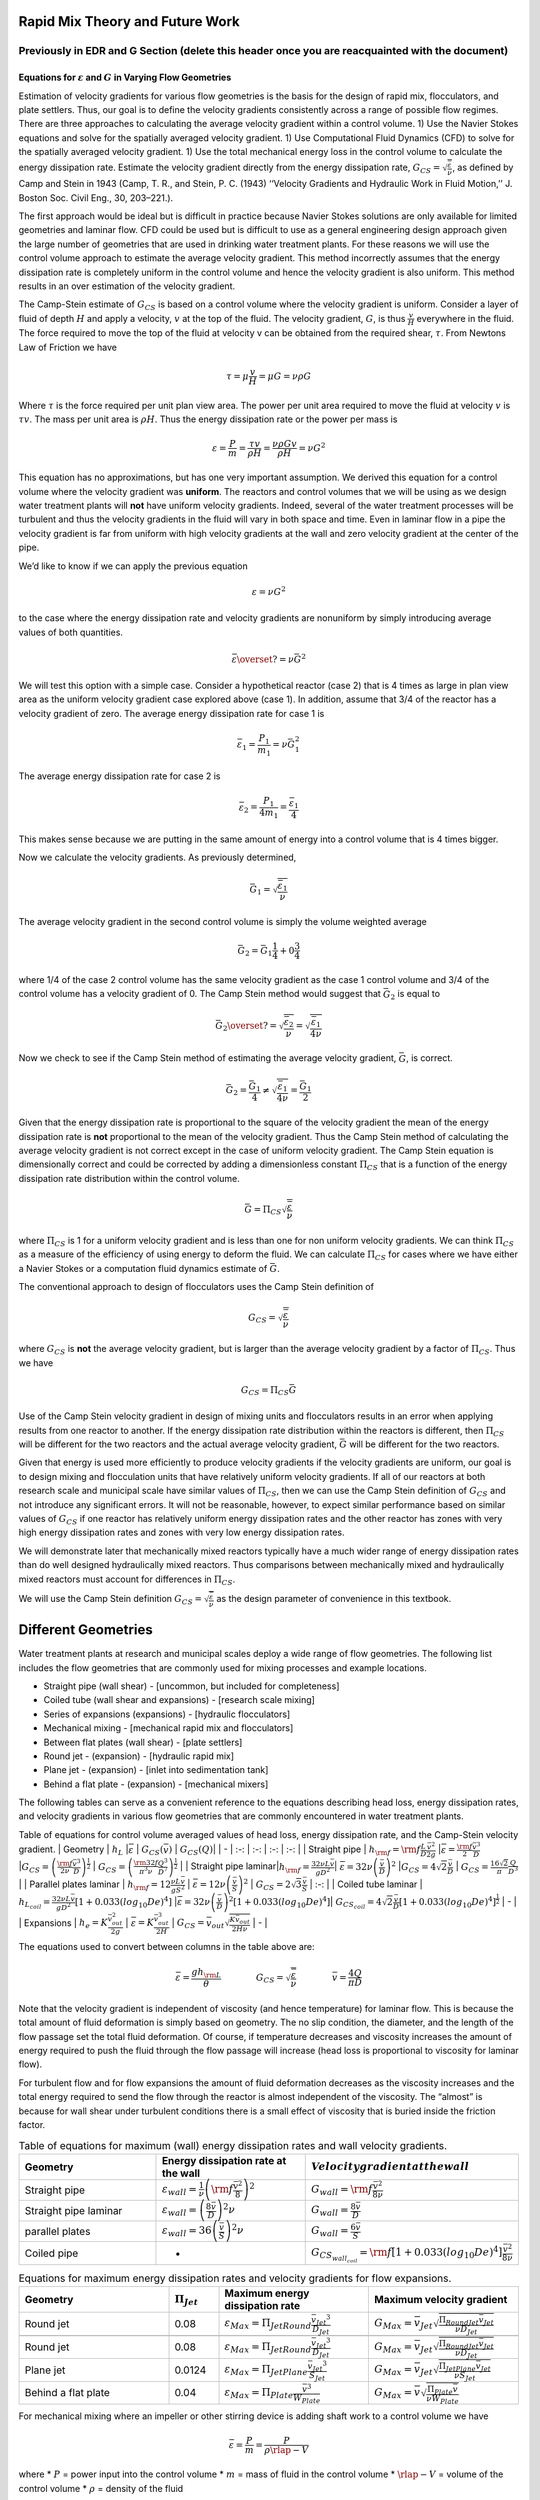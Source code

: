 Rapid Mix Theory and Future Work
================================

**Previously in EDR and G Section** (delete this header once you are reacquainted with the document)
----------------------------------------------------------------------------------------------------

Equations for :math:`\varepsilon` and :math:`G` in Varying Flow Geometries
~~~~~~~~~~~~~~~~~~~~~~~~~~~~~~~~~~~~~~~~~~~~~~~~~~~~~~~~~~~~~~~~~~~~~~~~~~

Estimation of velocity gradients for various flow geometries is the
basis for the design of rapid mix, flocculators, and plate settlers.
Thus, our goal is to define the velocity gradients consistently across a
range of possible flow regimes. There are three approaches to
calculating the average velocity gradient within a control volume. 1)
Use the Navier Stokes equations and solve for the spatially averaged
velocity gradient. 1) Use Computational Fluid Dynamics (CFD) to solve
for the spatially averaged velocity gradient. 1) Use the total
mechanical energy loss in the control volume to calculate the energy
dissipation rate. Estimate the velocity gradient directly from the
energy dissipation rate,
:math:`G_{CS} = \sqrt{\frac{\bar\varepsilon}{\nu}}`, as defined by Camp
and Stein in 1943 (Camp, T. R., and Stein, P. C. (1943) ‘‘Velocity
Gradients and Hydraulic Work in Fluid Motion,’’ J. Boston Soc. Civil
Eng., 30, 203–221.).

The first approach would be ideal but is difficult in practice because
Navier Stokes solutions are only available for limited geometries and
laminar flow. CFD could be used but is difficult to use as a general
engineering design approach given the large number of geometries that
are used in drinking water treatment plants. For these reasons we will
use the control volume approach to estimate the average velocity
gradient. This method incorrectly assumes that the energy dissipation
rate is completely uniform in the control volume and hence the velocity
gradient is also uniform. This method results in an over estimation of
the velocity gradient.

The Camp-Stein estimate of :math:`G_{CS}` is based on a control volume
where the velocity gradient is uniform. Consider a layer of fluid of
depth :math:`H` and apply a velocity, :math:`v` at the top of the fluid.
The velocity gradient, :math:`G`, is thus :math:`\frac{v}{H}` everywhere
in the fluid. The force required to move the top of the fluid at
velocity v can be obtained from the required shear, :math:`\tau`. From
Newtons Law of Friction we have

.. math:: \tau = \mu \frac{v}{H} = \mu G = \nu\rho G

Where :math:`\tau` is the force required per unit plan view area. The
power per unit area required to move the fluid at velocity :math:`v` is
:math:`\tau v`. The mass per unit area is :math:`\rho H`. Thus the
energy dissipation rate or the power per mass is

.. math:: \varepsilon = \frac{P}{m} = \frac{\tau v}{\rho H} = \frac{\nu \rho G v}{\rho H} = \nu G^2

This equation has no approximations, but has one very important
assumption. We derived this equation for a control volume where the
velocity gradient was **uniform**. The reactors and control volumes that
we will be using as we design water treatment plants will **not** have
uniform velocity gradients. Indeed, several of the water treatment
processes will be turbulent and thus the velocity gradients in the fluid
will vary in both space and time. Even in laminar flow in a pipe the
velocity gradient is far from uniform with high velocity gradients at
the wall and zero velocity gradient at the center of the pipe.

We’d like to know if we can apply the previous equation

.. math:: \varepsilon = \nu G^2

to the case where the energy dissipation rate and velocity gradients are
nonuniform by simply introducing average values of both quantities.

.. math:: \bar\varepsilon \overset{?}{=} \nu \bar G^2

We will test this option with a simple case. Consider a hypothetical
reactor (case 2) that is 4 times as large in plan view area as the
uniform velocity gradient case explored above (case 1). In addition,
assume that 3/4 of the reactor has a velocity gradient of zero. The
average energy dissipation rate for case 1 is

.. math:: \bar \varepsilon_1 = \frac{P_1}{m_1} =  \nu \bar G_1^2

The average energy dissipation rate for case 2 is

.. math:: \bar \varepsilon_2 = \frac{P_1}{4m_1} = \frac{\bar \varepsilon_1}{4}

This makes sense because we are putting in the same amount of energy
into a control volume that is 4 times bigger.

Now we calculate the velocity gradients. As previously determined,

.. math:: \bar G_1 = \sqrt{\frac{\bar\varepsilon_1}{\nu}}

The average velocity gradient in the second control volume is simply the
volume weighted average

.. math:: \bar G_2 = \bar G_1\frac{1}{4}+ 0 \frac{3}{4}

where 1/4 of the case 2 control volume has the same velocity gradient
as the case 1 control volume and 3/4 of the control volume has a
velocity gradient of 0. The Camp Stein method would suggest that
:math:`\bar G_2` is equal to

.. math:: \bar G_2 \overset{?}{=} \sqrt{\frac{\bar\varepsilon_2}{\nu}}= \sqrt{\frac{\bar\varepsilon_1}{4\nu}}

Now we check to see if the Camp Stein method of estimating the average
velocity gradient, :math:`\bar G`, is correct.

.. math:: \bar G_2 = \frac{\bar G_1}{4} \neq \sqrt{\frac{\bar\varepsilon_1}{4\nu}} =  \frac{\bar G_1}{2}

Given that the energy dissipation rate is proportional to the square of
the velocity gradient the mean of the energy dissipation rate is **not**
proportional to the mean of the velocity gradient. Thus the Camp Stein
method of calculating the average velocity gradient is not correct
except in the case of uniform velocity gradient. The Camp Stein equation
is dimensionally correct and could be corrected by adding a
dimensionless constant :math:`\Pi_{CS}` that is a function of the energy
dissipation rate distribution within the control volume.

.. math:: \bar G =\Pi_{CS}\sqrt{\frac{\bar\varepsilon}{\nu}}

where :math:`\Pi_{CS}` is 1 for a uniform velocity gradient and is less
than one for non uniform velocity gradients. We can think
:math:`\Pi_{CS}` as a measure of the efficiency of using energy to
deform the fluid. We can calculate :math:`\Pi_{CS}` for cases where we
have either a Navier Stokes or a computation fluid dynamics estimate of
:math:`\bar G`.

The conventional approach to design of flocculators uses the Camp Stein
definition of

.. math:: G_{CS} = \sqrt{\frac{\bar\varepsilon}{\nu}}

where :math:`G_{CS}` is **not** the average velocity gradient, but is
larger than the average velocity gradient by a factor of
:math:`\Pi_{CS}`. Thus we have

.. math:: G_{CS} = \Pi_{CS}\bar G

Use of the Camp Stein velocity gradient in design of mixing units and
flocculators results in an error when applying results from one reactor
to another. If the energy dissipation rate distribution within the
reactors is different, then :math:`\Pi_{CS}` will be different for the
two reactors and the actual average velocity gradient, :math:`\bar G`
will be different for the two reactors.

Given that energy is used more efficiently to produce velocity gradients
if the velocity gradients are uniform, our goal is to design mixing and
flocculation units that have relatively uniform velocity gradients. If
all of our reactors at both research scale and municipal scale have
similar values of :math:`\Pi_{CS}`, then we can use the Camp Stein
definition of :math:`G_{CS}` and not introduce any significant errors.
It will not be reasonable, however, to expect similar performance based
on similar values of :math:`G_{CS}` if one reactor has relatively
uniform energy dissipation rates and the other reactor has zones with
very high energy dissipation rates and zones with very low energy
dissipation rates.

We will demonstrate later that mechanically mixed reactors typically
have a much wider range of energy dissipation rates than do well
designed hydraulically mixed reactors. Thus comparisons between
mechanically mixed and hydraulically mixed reactors must account for
differences in :math:`\Pi_{CS}`.

We will use the Camp Stein definition
:math:`G_{CS} = \sqrt{\frac{\bar\varepsilon}{\nu}}` as the design
parameter of convenience in this textbook.

Different Geometries
====================

Water treatment plants at research and municipal scales deploy a wide
range of flow geometries. The following list includes the flow
geometries that are commonly used for mixing processes and example
locations.

-  Straight pipe (wall shear) - [uncommon, but included for
   completeness]
-  Coiled tube (wall shear and expansions) - [research scale mixing]
-  Series of expansions (expansions) - [hydraulic flocculators]
-  Mechanical mixing - [mechanical rapid mix and flocculators]
-  Between flat plates (wall shear) - [plate settlers]
-  Round jet - (expansion) - [hydraulic rapid mix]
-  Plane jet - (expansion) - [inlet into sedimentation tank]
-  Behind a flat plate - (expansion) - [mechanical mixers]

The following tables can serve as a convenient reference to the
equations describing head loss, energy dissipation rates, and velocity
gradients in various flow geometries that are commonly encountered in
water treatment plants.

Table of equations for control volume averaged values of head loss,
energy dissipation rate, and the Camp-Stein velocity gradient. \|
Geometry \| :math:`h_L` \|\ :math:`\bar\varepsilon` \|
:math:`G_{CS}(\bar v)` \| :math:`G_{CS}(Q)`\ \| \| - \| :-: \| :-: \|
:-: \| :-: \| \| Straight pipe \|
:math:`h_{{\rm f}} = {{\rm f}} \frac{L}{D} \frac{\bar v^2}{2g}`
\|\ :math:`\bar\varepsilon = \frac{{\rm f}}{2} \frac{\bar v^3}{D}`
\|\ :math:`G_{CS} = \left(\frac{{\rm f}}{2\nu} \frac{\bar v^3}{D} \right)^\frac{1}{2}`
\|
:math:`G_{CS} = \left(\frac{\rm{32f}}{ \pi^3\nu} \frac{Q^3}{D^7} \right)^\frac{1}{2}`
\| \| Straight pipe
laminar\|\ :math:`h_{{\rm f}} = \frac{32\nu L\bar v}{ g D^2}`\ \|
:math:`\bar\varepsilon =32\nu \left( \frac{\bar v}{D} \right)^2`
\|\ :math:`G_{CS} =4\sqrt2 \frac{\bar v}{D}` \|
:math:`G_{CS} =\frac{16\sqrt2}{\pi} \frac{Q}{D^3}` \| \| Parallel plates
laminar \| :math:`h_{{\rm f}} = 12\frac{ \nu L \bar v }{gS^2}` \|
:math:`\bar\varepsilon = 12 \nu \left(\frac{ \bar v}{S} \right)^2` \|
:math:`G_{CS} = 2\sqrt{3}\frac{ \bar v}{S}` \| :-: \| \| Coiled tube
laminar \|
:math:`h_{L_{coil}} = \frac{32\nu L\bar v}{ g D^2} \left[ 1 + 0.033\left(log_{10}De\right)^4 \right]`
\|\ :math:`\bar\varepsilon = 32\nu \left( \frac{\bar v}{D} \right)^2 \left[ 1 + 0.033\left(log_{10}De\right)^4 \right]`\ \|
:math:`G_{CS_{coil}} = 4\sqrt2 \frac{\bar v}{D}\left[ 1 + 0.033\left(log_{10}De\right)^4 \right]^\frac{1}{2}`
\| - \| \| Expansions \| :math:`h_e = K\frac{\bar v_{out}^2}{2g}` \|
:math:`\bar\varepsilon = K\frac{\bar v_{out}^3}{2H}` \|
:math:`G_{CS} = \bar v_{out}\sqrt{\frac{K\bar v_{out}}{2H\nu}}` \| - \|

The equations used to convert between columns in the table above are:

.. math::

   \bar\varepsilon = \frac{gh_{\rm{L}}}{\theta} \qquad\qquad
   G_{CS} = \sqrt{\frac{\bar \varepsilon}{\nu}} \qquad\qquad
   \bar v=\frac{4Q}{\pi D}

Note that the velocity gradient is independent of viscosity (and hence
temperature) for laminar flow. This is because the total amount of fluid
deformation is simply based on geometry. The no slip condition, the
diameter, and the length of the flow passage set the total fluid
deformation. Of course, if temperature decreases and viscosity increases
the amount of energy required to push the fluid through the flow passage
will increase (head loss is proportional to viscosity for laminar flow).

For turbulent flow and for flow expansions the amount of fluid
deformation decreases as the viscosity increases and the total energy
required to send the flow through the reactor is almost independent of
the viscosity. The “almost” is because for wall shear under turbulent
conditions there is a small effect of viscosity that is buried inside
the friction factor.

.. _EDR_G_max_equations:
.. csv-table:: Table of equations for maximum (wall) energy dissipation rates and wall velocity gradients.
   :header: "Geometry", "Energy dissipation rate at the wall", ":math:`Velocity gradient at the wall`"
   :widths: 30, 30, 30

   "Straight pipe", ":math:`\varepsilon_{wall} = \frac{1}{\nu}\left({\rm f}  \frac{\bar v^2}{8} \right)^2`", ":math:`G_{wall} ={\rm f}  \frac{\bar v^2}{8\nu}`"
   "Straight pipe laminar", ":math:`\varepsilon_{wall} = \left(\frac{8\bar v}{D} \right)^2 \nu`", ":math:`G_{wall} =  \frac{8\bar v}{D}`"
   "parallel plates", ":math:`\varepsilon_{wall} = 36\left( \frac{\bar v}{S}\right)^2 \nu`", ":math:`G_{wall} = \frac{6 \bar v}{S}`"
   "Coiled pipe", "-", ":math:`G_{CS_{wall_{coil}}} ={\rm f} \left[ 1 + 0.033\left(log_{10}De\right)^4 \right]\frac{\bar v^2}{8\nu}`"


.. _EDR_G_equations:
.. csv-table:: Equations for maximum energy dissipation rates and velocity gradients for flow expansions.
   :header: "Geometry", ":math:`\Pi_{Jet}`", "Maximum energy dissipation rate", "Maximum velocity gradient"
   :widths: 30, 10, 30, 30

   "Round jet", "0.08", ":math:`\varepsilon_{Max} = \Pi_{JetRound}\frac{   \bar v_{Jet} ^3}{D_{Jet}}`", ":math:`G_{Max} = \bar v_{Jet} \sqrt{\frac{\Pi_{RoundJet} \bar v_{Jet} }{\nu D_{Jet}}}`"

   "Round jet", "0.08", ":math:`\varepsilon_{Max} = \Pi_{JetRound}\frac{   \bar v_{Jet} ^3}{D_{Jet}}`", ":math:`G_{Max} = \bar v_{Jet} \sqrt{\frac{\Pi_{RoundJet} \bar v_{Jet} }{\nu D_{Jet}}}`"
   "Plane jet", "0.0124", ":math:`\varepsilon_{Max} = \Pi_{JetPlane} \frac{  \bar v_{Jet} ^3}{S_{Jet}}`", ":math:`G_{Max} = \bar v_{Jet}\sqrt{\frac{\Pi_{JetPlane} \bar v_{Jet}}{\nu S_{Jet}}}`"
   "Behind a flat plate", "0.04", ":math:`\varepsilon _{Max} = \Pi_{Plate}\frac{\bar v^3}{W_{Plate}}`", ":math:`G_{Max} = \bar v\sqrt{\frac{\Pi_{Plate} \bar v}{\nu W_{Plate}}}`"

For mechanical mixing where an impeller or other stirring device is
adding shaft work to a control volume we have

.. math::  \bar\varepsilon = \frac{P}{m} = \frac{P}{\rho \rlap{-}V}

where \* :math:`P` = power input into the control volume \* :math:`m` =
mass of fluid in the control volume \* :math:`\rlap{-}V` = volume of the
control volume \* :math:`\rho` = density of the fluid

The Camp-Stein velocity gradient in a mechanically mixed reactor is

.. math::  G_{CS} = \sqrt{\frac{P}{\rho \nu \rlap{-}V}}

**Previously in Rapid Mix Intro Section** (delete this header once you are reacquainted with the document)
----------------------------------------------------------------------------------------------------------

Our understanding of rapid mix is currently quite speculative. This is
an area that requires substantial research. We have anecdotal evidence
that the process of transporting coagulant nanoparticles to suspended
particle surfaces may be a slow, rate-limiting process. Dissolved
organic matter may influence the rate of coagulant nanoparticle
transport by effectively increasing the size of the coagulant
nanoparticles and thus reducing the diffusion rate.

Developing a fundamental understanding of the mixing and transport
processes that occur between coagulant addition and flocculation is a
very high priority for the AguaClara program.

Estimates of time required for mixing processes
-----------------------------------------------

Turbulent mixing
~~~~~~~~~~~~~~~~

Large scale eddies at the dimension of flow
^^^^^^^^^^^^^^^^^^^^^^^^^^^^^^^^^^^^^^^^^^^

The first step in mixing is at the large scale of the dimension of the
largest eddies where the dimension of the largest eddies is the smallest
dimension normal to the direction of flow. Thus in a pipe the dimension
of the largest eddies is set by the pipe diameter. In a open channel the
dimension of the largest eddies is usually the water depth although it
could be the width of the channel for the case of a narrow tall channel.

We can use the eddy velocity to estimate how long it will take for an
eddy to cross the smallest dimension of flow. Eddy velocity is
:math:`v_{eddy} \approx \left( \bar\varepsilon \, L_{eddy} \right)^\frac{1}{3}`.
The “:math:`\approx`” indicates that this relationship is the same order
of magnitude. In a pipe we have

.. math:: v_{eddy} \approx \left( \bar\varepsilon \, D \right)^\frac{1}{3}

For a long straight pipe
:math:`\bar\varepsilon = \frac{{\rm f}}{2} \frac{\bar v^3}{D}` and thus
we can obtain the ratio between mean velocity and the velocity of the
large scale eddies.

.. math:: v_{eddy} \approx \left( \frac{{\rm f}}{2} \frac{\bar v^3}{D} \, D \right)^\frac{1}{3}

.. math:: \frac{v_{eddy}}{\bar v} \approx \left( \frac{{\rm f}}{2}   \right)^\frac{1}{3}

Given a friction factor of 0.02, the eddy velocity is approximately 20%
of the mean velocity. We can use this ratio to estimate how many pipe
diameters downstream from an injection point will the coagulant be mixed
across the diameter of the pipe.

.. math::  N_{D_{pipe}} \approx \frac{\bar v}{v_{eddy}} \approx \left(\frac{2}{{\rm f}} \right)^\frac{1}{3}

Where :math:`N_{D_{pipe}}` is the distance in number of pipe diameters
downstream of the injection point where complete mixing will have
occurred. This estimate is a minimum distance and a factor of safety of
2 or more would reasonably be applied. In addition it is best practice
to inject the coagulant in the center of the pipe. Injecting the
coagulant at the side of the pipe will require considerably greater
distance downstream for mixing across the pipe.

.. code:: python

    print((0.02/2)**(1/3))

Inner viscous length scale
^^^^^^^^^^^^^^^^^^^^^^^^^^

The smallest scale at which inertia containing eddies causes mixing is
set by the final damping of inertia by viscosity. Turbulence occurs when
fluid inertia is too large to be damped by viscosity. The ratio of
inertia to viscosity is given by the Reynolds number, :math:`\rm Re`:

.. math:: {\rm{Re}} = \frac{\bar vD}{\nu}

 Flows with high Reynolds numbers are turbulent (inertia dominated) and
with low Reynolds are laminar (viscosity dominated). The transition
Reynolds number is a function of the flow geometry and the velocity and
length scale that are used to characterize the flow. In all turbulent
flows there is a length scale at which inertia finally loses to
viscosity. The scale where viscosity wins is some multiple of the
Kolmogorov length scale, which is defined as:

.. math:: \eta_K = \left( \frac{\nu^3}{\varepsilon} \right)^{\frac{1}{4}}

where :math:`\eta_K` is the Kolmogorov length scale. At the Kolmogorov
length scale viscosity completely dampens the inertia of the eddies and
effectively “kills” the turbulence.

The length scale at which most of the kinetic energy contained in the
small eddies is dissipated by viscosity is the inner viscous length
scale, :math:`\lambda_v`, which is about `50 times larger
than <http://dimotakis.caltech.edu/pdf/Dimotakis_JFM2000.pdf>`__ the
Kolmogorov length scale. Thus we have

.. math:: \lambda_\nu = \Pi_{K\nu}\left( \frac{\nu^3}{\varepsilon} \right)^{\frac{1}{4}}

 {#eq:inner_viscous_length}

where :math:`\Pi_{K\nu} = 50`

At length scales larger than the inner viscous length scale,
:math:`\lambda_v`, the dominant transport mechanism is by turbulent
eddies. At length scales smaller than :math:`\lambda_v` the dominant
transport mechanism is fluid deformation due to shear. If the flow
regime is completely laminar such as in a small diameter tube
flocculator, then the dominant transport mechanism is fluid deformation
due to shear at length scales all the way up to the diameter of the
tubing.

The dividing line between eddy transport and fluid deformation
controlled by viscosity can be calculated as a function of the energy
dissipation rate using [@eq:inner_viscous_length].

.. code:: python

    """ importing """
    from aide_design.play import*
    from aguaclara_research.play import*
    import aguaclara_research.floc_model as fm
    import matplotlib.pyplot as plt
    from matplotlib.ticker import FormatStrFormatter
    imagepath = 'AguaClara Water Treatment Plant Design/Rapid Mix/Images/'
    EDR_array = np.logspace(0,4,num=50)*u.mW/u.kg
    Temperature = 20*u.degC
    def Inner_viscous(EDR, Temperature):
        return fm.RATIO_KOLMOGOROV * fm.eta_kolmogorov(EDR, Temperature)

    fig, ax = plt.subplots()
    ax.semilogx(EDR_array.to(u.mW/u.kg),Inner_viscous(EDR_array, Temperature).to(u.mm))
    ax.yaxis.set_major_formatter(FormatStrFormatter('%.f'))
    ax.xaxis.set_major_formatter(FormatStrFormatter('%.f'))
    ax.set(xlabel='Energy dissipation rate (W/kg)', ylabel='Inner viscous length scale (mm)')
    ax.text(30, 6, 'Eddies cause mixing', fontsize=12,rotation=-30)
    ax.text(1, 5, 'Shear and diffusion cause mixing', fontsize=12,rotation=-30)
    fig.savefig(imagepath+'Inner_viscous_vs_EDR')
    plt.show()

**Figure x:** Eddies can cause fluid mixing down to the scale of a few
millimeters for energy dissipation rates used in rapid mix units and
flocculators.

Turbulent mixing time as a function of scale
~~~~~~~~~~~~~~~~~~~~~~~~~~~~~~~~~~~~~~~~~~~~

We are searching for the rate limiting step in the mixing process as we
transition from the scale of the flow down to the scale of the coagulant
nanoparticles. We can estimate the time required for eddies to mix at
their length scales by assuming that the eddies pass all of their energy
to smaller scales in the time it takes for an eddy to travel the
distance equal to the length scale of the eddy. This time is known as
the **`eddy turnover
time <http://ceeserver.cee.cornell.edu/eac20/cee637/handouts/TURBFLOW_1.pdf>`__**,
:math:`t_{eddy}`. `The derivation for the equation below is found
here <https://github.com/AguaClara/CEE4540_Master/blob/master/AguaClara%20Water%20Treatment%20Plant%20Design/Rapid%20Mix/RM_Derivations.md#t_eddy>`__.

.. math:: t_{eddy} \approx \left( \frac{L_{eddy}^2}{ \bar\varepsilon }\right)^\frac{1}{3}

We can plot the eddy turnover time as a function of scale from the inner
viscous length scale up to the scale of the flow. We will discover
whether large scale mixing by eddies is faster or slower than small
scale mixing by eddies.

.. code:: python

    EDR_graph = np.array([0.01,0.1,1,10 ])*u.W/u.kg
    Temperature
    """Use the highest EDR to estimate the smallest length scale"""
    Inner_viscous_graph = Inner_viscous(EDR_graph[2], Temperature)
    Inner_viscous_graph
    L_flow = 0.5*u.m
    L_scale = np.logspace(np.log10(Inner_viscous_graph.magnitude),np.log10(L_flow.magnitude),50)
    L_scale
    fig, ax = plt.subplots()
    for i in range(len(EDR_graph)):
      ax.semilogx(L_scale,((L_scale**2/EDR_graph[i])**(1/3)).to_base_units())

    ax.legend(EDR_graph)

    #ax.yaxis.set_major_formatter(FormatStrFormatter('%.f'))
    #ax.xaxis.set_major_formatter(FormatStrFormatter('%.f'))
    ax.set(xlabel='Length (m)', ylabel='Eddy turnover time (s)')
    fig.savefig(imagepath+'Eddy_turnover_time')
    plt.show()

**Figure x:** Eddy turnover times as a function of length scale for a
range of energy dissipation rates.

The eddy turnover times are longest for the largest eddies and this
analysis suggests that it only takes a few seconds for turbulent eddies
to mix from the scale of the flow down to the inner viscous length
scale.

The large scale mixing time is critical for the design of water
treatment plants for the case where the flow is split into multiple
treatment trains after coagulant addition. In this case it is critical
that the coagulant be mixed equally between all of the treatment trains
and thus the mixing times shown in the previous graph represent a
minimum time between where the coagulant is added and where the flow is
divided into the parallel treatment trains.

It is likely this process of mixing from the scale of the flow down to
the inner viscous length scale is commonly referred to as “rapid mix.”
Here we showed that this mixing is indeed rapid and is really only a
concern in the case where the coagulant injection point is very close to
the location where the flow is split into multiple treatment trains.

Shear-diffusion transport
~~~~~~~~~~~~~~~~~~~~~~~~~

After the first few seconds in which mixing occurs from the length scale
of the flow down to the inner viscous length scale the next step in the
transport process is blending of the coagulant uniformly with the raw
water. At the end of the turbulent transport the coagulant stock has
been stretched out into thin bands throughout the raw water, but the two
fluids are not actually blended together by turbulence. The blending is
accomplished by fluid deformation and then by molecular diffusion.

Fluid deformation by Shear
^^^^^^^^^^^^^^^^^^^^^^^^^^

The time scale for fluid deformation is :math:`1/G` where :math:`G` is
the velocity gradient. This simple relationship is because the velocity
of fluid deformation is proportional to the length scale and thus the
time to travel any given distance is always the same. Velocity gradients
in conventional mechanized rapid mix units are order 1000 Hz and thus
the time for fluid deformation to blur concentration gradients is
approximately 1 ms. This confirms the idea that blending the coagulant
with the raw water is actually a very fast process with the slowest
phase being the transport by turbulent eddies at the scale of reactor.

Einstein’s diffusion equation
^^^^^^^^^^^^^^^^^^^^^^^^^^^^^

We can estimate the length scale at which fluid shear and diffusion
provide transport at the same rate. Einstein’s diffusion equation is

.. math:: D_{Diffusion} = \frac{k_B T}{3 \pi \mu d_P}

where :math:`k_B` is the Boltzmann constant and :math:`d_P` is the
diameter of the particle that is diffusion in a fluid with viscosity
:math:`\nu` and density :math:`\rho`. The diffusion coefficient
:math:`D_{Diffusion}` has dimensions of :math:`\frac{[L^2]}{[T]}` and
can be understood as the velocity of the particle multiplied by the
length of the mean free path.

From dimensional analysis the time for diffusion to blur a concentration
gradient over a length scale, :math:`L_{Diffusion}` is

.. math:: t_{Diffusion} \approx \frac{L_{Diffusion}^2}{D_{Diffusion}}

The shear time scale is :math:`1/G` and thus we can solve for the length
scale at which diffusion and shear have equivalent transport rates.

.. math::  1/G \approx t_{Diffusion} \approx \frac{L_{Diffusion}^2}{D_{Diffusion}}

Substitute Einstein’s diffusion equation and solve for the length scale
that transitions between shear and diffusion transport.

.. math:: L_{Diffusion}^{Shear} \approx \sqrt{\frac{k_B T}{3 G \pi \mu  d_P}}

.. code:: python

    def L_Shear_Diffusion(G,Temperature,d_particle):
      return np.sqrt((u.boltzmann_constant*Temperature/
      (3 * G *  np.pi *pc.viscosity_dynamic(Temperature)* d_particle)).to_base_units())

    G = 100*u.Hz
    d_particle = fm.PACl.Diameter*u.m
    x = (L_Shear_Diffusion(G,Temperature,d_particle)).to(u.nm)
    print(x)

Molecular diffusion finishes the blending process by transporting the
coagulant nanoparticles the last few hundred nanometers. The entire
mixing process from the coagulant injection point to uniform blending
with the raw water takes only a few seconds.

We have demonstrated that all of the steps for mixing of the coagulant
nanoparticles with the raw water are very fast. Compared with the time
required for flocculation, 10s to 1000s of seconds, the time required
for this mixing is insignificant. The remaining steps are: 1. Molecular
diffusion causes some dissolved species and Al nanoparticles to
aggregate. 1. Fluid shear and molecular diffusion cause Al nanoparticles
with attached formerly dissolved species to collide with inorganic
particles (such as clay) and organic particles (such as viruses,
bacteria, and protozoans).

Length scales of coagulant nanoparticles and clay
~~~~~~~~~~~~~~~~~~~~~~~~~~~~~~~~~~~~~~~~~~~~~~~~~

The coagulant nanoparticles eventually will attach to clay particles.
The clay particles have a diameter of approximately
:math:`5 \, {\rm \mu m}` and thus it is clear from the length scale in
the figure above that turbulent eddies aren’t able to transport all the
way to attachment to clay.

Diffusion and Shear Transport Coagulant Nanoparticles to Clay
~~~~~~~~~~~~~~~~~~~~~~~~~~~~~~~~~~~~~~~~~~~~~~~~~~~~~~~~~~~~~

The time required for shear and diffusion to transport coagulant
nanoparticles to clay has previously been assumed to be a rapid process.
The

-  Diffusion blends the coagulant with the raw water sufficiently so
   that the coagulant precipitates and forms nanoparticles.
-  Dissolved organic molecules diffuse to the coagulant nanoparticles
   and adhere to the nanoparticle surface.
-  The coagulant nanoparticles are transported to suspended particle
   surfaces by a combination of diffusion and fluid shear.

The following is a very preliminary estimate of the time required for
attachment of the nanoparticles to the clay particles. This analysis
includes multiple simplifying assumptions and there is a reasonable
possibility that some of those assumptions are wrong. However, the core
assumptions that coagulant nanoparticles are transported to clay
particles by a combination of fluid deformation (shear) and molecular
diffusion is reasonable.

The volume of the suspension that is cleared of nanoparticles is
proportional to a collision area defined by a ring around the clay
particle with width of the diameter of the nanoparticle diffusion band.
This diffusion band is the length scale over which diffusion is able to
transport coagulant particles to the clay surface during the time that
the nanoparticles are sliding past the clay particle.

.. math::  \propto \pi \, d_{Clay} \, L_{Diff_{NC}}

 The volume cleared is proportional to time

.. math::  \propto t

 The volume cleared is proportional to the relative velocity between
clay and nanoparticles. This scaling

.. math::  \propto v_r

.. math::  \bar v_{\rm{Cleared}} = \pi  d_{Clay} \, L_{Diff_{NC}}  v_r  t

Use dimensional analysis to get a relative velocity for the long range
transport controlled by shear.

.. math:: v_r = f \left( \varepsilon ,\nu ,\Lambda_{Clay} \right)

.. math:: v_r = \Lambda_{Clay} f \left( \varepsilon ,\nu \right)

.. math:: v_r \approx \Lambda_{Clay} G

.. math::

   \Lambda_{Clay} = [L]
   \, \, \, \, \, \, \,
   \varepsilon = \frac{[L]^2}{[T]^3}
   \, \, \, \, \, \, \,
   \nu = \frac{[L]^2}{[T]}

Diffusion band thickness
~~~~~~~~~~~~~~~~~~~~~~~~

**Figure x:** The time required for shear to transport all of the fluid
past the clay so that diffusion can transport the coagulant
nanoparticles to the clay surface is significant.

.. math:: D_{Diffusion} = \frac{k_B T}{3 \pi \, \mu \, d_P}

.. math:: L_{Diff} \approx \sqrt{D_{Diffusion} t_{Diffusion}}

The time for nanoparticles to diffuse through the boundary layer around
the clay particle is equal to the distance they travel around the clay
particle divided by their velocity. The distance they travel scales with
:math:`d_{Clay}` and their average velocity scales with the thickness of
the diffusion layer/2 \* the velocity gradient.

.. math:: t_{Diffusion} = \frac{ 2d_{Clay}} {L_{Diff} G}

.. math:: L_{Diff} \approx \left( \frac{2k_B T d_{Clay}}{3 \pi \,\mu  \, d_{NC} G}\right)^\frac{1}{3}

Let’s estimate the thickness of the diffusion band

.. code:: python

    T_graph = np.linspace(0,30,4)*u.degC
    G = np.arange(50,5000,50)*u.Hz

    def L_Diff(Temperature,G):
      return (((2*u.boltzmann_constant*Temperature * fm.Clay.Diameter*u.m)/(3 * np.pi *pc.viscosity_dynamic(Temperature)* (fm.PACl.Diameter*u.m)*G))**(1/3)).to_base_units()

    fig, ax = plt.subplots()
    for i in range(len(T_graph)):
      ax.semilogx(G,L_Diff(T_graph[i],G).to(u.nm))

    ax.legend(T_graph)
    ax.yaxis.set_major_formatter(FormatStrFormatter('%.f'))
    ax.xaxis.set_major_formatter(FormatStrFormatter('%.f'))
    ax.set(xlabel='Velocity gradient (Hz)', ylabel='Diffusion band thickness ($nm$)')
    fig.savefig(imagepath+'Diffusion_band_thickness')
    plt.show()

**Figure x:**

Using the equation for :math:`L_{Diff}` above, `we can solve
for <https://github.com/AguaClara/CEE4540_Master/blob/master/AguaClara%20Water%20Treatment%20Plant%20Design/Rapid%20Mix/RM_Derivations.md#t_coagulant%20application>`__
the time required to reach a target efficiency of application of
coagulant nanoparticles to clay:

.. math:: t_{coagulant, \, application} = \frac{2.3p C_{NC} \, \Lambda_{Clay}^2}{\pi G k \, d_{Clay}\,  L_{Diff_{NC}} }

The time required for the coagulant to be transported to clay surfaces
is strongly dependent on the turbidity as indicated by the average
spacing of clay particles, :math:`\Lambda_{Clay}`. As turbidity
increases the spacing between clay particles decreases and the time
required for shear to transport coagulant nanoparticles to the clay
decreases. Increasing the shear also results in faster transport of the
coagulant nanoparticles to clay surfaces. The times required are
strongly influenced by the size of the coagulant nanoparticles because
larger nanoparticles diffuse more slowly.

Below we estimate the time required to achieve 80% attachment of
nanoparticles in a 10 NTU clay suspension.

.. code:: python

    """I needed to attach units to material properties due to a bug in floc_model. This will need to be fixed when floc_model is updated."""
    def Nano_coag_attach_time(pC_NC,C_clay,G,Temperature):
      """We assume that 70% of nanoparticles attach in the average time for one collision."""
      k_nano = 1-np.exp(-1)
      num=2.3*pC_NC*(fm.sep_dist_clay(C_clay,fm.Clay))**2
      den = np.pi * G* k_nano * fm.Clay.Diameter*u.m * L_Diff(Temperature,G)
      return (num/den).to_base_units()

    C_Al = 2 * u.mg/u.L
    C_clay = 10 * u.NTU
    pC_NC = -np.log10(1-0.8)
    """apply 80% of the coagulant nanoparticles to the clay"""

    G = np.arange(50,5000,10)*u.Hz

    fig, ax = plt.subplots()

    for i in range(len(T_graph)):
      ax.semilogx(G,Nano_coag_attach_time(pC_NC,C_clay,G,T_graph[i]))

    ax.semilogx(Mix_G.to(1/u.s),Mix_HRT.to(u.s),'o')
    ax.legend([*T_graph, "Conventional rapid mix"])
    """* is used to unpack T_graph so that units are preserved when adding another legend item."""
    ax.yaxis.set_major_formatter(FormatStrFormatter('%.f'))
    ax.xaxis.set_major_formatter(FormatStrFormatter('%.f'))
    ax.set(xlabel='Velocity gradient (Hz)', ylabel='Nanoparticle attachment time (s)')
    fig.savefig(imagepath+'Coag_attach_time')
    plt.show()

**Figure x:** An estimate of the time required for 80% of the coagulant
nanoparticles to attach to clay particles given a raw water turbidity of
10 NTU.

Energy tradeoff for coagulant transport
~~~~~~~~~~~~~~~~~~~~~~~~~~~~~~~~~~~~~~~

.. math::   \Delta h =   \frac{G^2 \nu \theta}{g}

.. code:: python

    Nano_attach_time = Nano_coag_attach_time(pC_NC,C_clay,G,Temperature)

    def HL_coag_attach(pC_NC,C_clay,G,Temperature):
      return (G**2*pc.viscosity_kinematic(Temperature)*Nano_attach_time/u.gravity).to(u.cm)

    fig, ax = plt.subplots()

    for i in range(len(T_graph)):
      ax.loglog(G,HL_coag_attach(pC_NC,C_clay,G,T_graph[i]))

    ax.legend(T_graph)
    ax.yaxis.set_major_formatter(FormatStrFormatter('%.f'))
    ax.xaxis.set_major_formatter(FormatStrFormatter('%.f'))
    ax.set(xlabel='Velocity gradient (Hz)', ylabel='Head loss (cm)')
    fig.savefig(imagepath+'Coag_attach_head_loss')
    plt.show()

**Figure x:** The total energy required to attach coagulant
nanoparticles to raw water inorganic particles increases rapidly with
the velocity gradient used in the rapid mix process.

There is often a tradeoff between reactor volume and energy input. The
reactor volume results in a higher capital cost and the energy input
requires both higher operating costs and higher capital costs. This
provides an opportunity to optimize rapid mix design once we have a
confirmed model characterizing the process.

The total potential energy used to operate an AguaClara plant is
approximately 2 m. This represents the difference in elevation between
where the raw water enters the plant and where the filtered water exits
the plant. If we assume that the rapid mix energy budget is a fraction
of that total and thus for subsequent analysis we will assume somewhat
arbitrarily that the energy available to attach the coagulant
nanoparticles to the raw water particles is 50 cm.

`We solve the coagulant transport model <>`__,
:math:`t_{coagulant, \, application} = \frac{2.3p C_{NC} \, \Lambda_{Clay}^2}{\pi G k \, d_{Clay}\, L_{Diff_{NC}} }`,
for G given a head loss.

.. math:: G_{coagulant, \, application} =  d_{Clay}\left(\frac{\pi k \,g\Delta h }{2.3p C_{NC} \, \Lambda_{Clay}^2 \nu} \right)^\frac{3}{4} \left( \frac{2k_B T }{3 \pi \,\mu  \, d_{NC} }\right)^\frac{1}{4}

.. code:: python

    """find G for target head loss"""
    HL_nano_transport = np.linspace(10,100,10)*u.cm
    def G_max_head_loss(pC_NC,C_clay,HL_nano_transport,Temperature):
      k_nano = 1-np.exp(-1)
      num = u.gravity * HL_nano_transport * np.pi * k_nano
      den= 2.3 * pC_NC * (fm.sep_dist_clay(C_clay,fm.Clay))**2 * pc.viscosity_kinematic(Temperature)
      num2 = 2 * u.boltzmann_constant * Temperature
      den2 = 3 * np.pi * pc.viscosity_dynamic(Temperature) * (fm.PACl.Diameter*u.m)
      return fm.Clay.Diameter*u.m*((((num/den)**(3) * (num2/den2)).to_base_units())**(1/4))
    """Note the use of to_base_units BEFORE raising to the fractional power.
    This prevents a rounding error in the unit exponent."""

    G_max = G_max_head_loss(pC_NC,C_clay,20*u.cm,Temperature)
    print(G_max)

    """The time required?"""
    Nano_attach_time = Nano_coag_attach_time(pC_NC,C_clay,G_max,Temperature)
    print(Nano_attach_time)
    print(G_max*Nano_attach_time)

According to the analysis above, the maximum velocity gradient that can
be used to achieve 80% coagulant nanoparticle attachment using only 20
cm of head loss is 142 Hz. This requires a residence time of 100
seconds. These model results must be experimentally verified and it is
very likely that the model will need to be modified.

The analysis of the time required for shear and diffusion to transport
the coagulant nanoparticles the last few millimeters suggests that it is
this last step that requires the most time. Indeed, the time required
for coagulant nanoparticle attachment to raw water particles is
comparable to the time that will be required for the next step in the
processs, flocculation.

Coagulant attachment mechanism
------------------------------

-  Surface charge neutralization hypothesis

   -  coagulant nanoparticles attach to each other
   -

-  Polar bonds

   -  Electronegativity reveals that the aluminum - oxygen bond is more
      polar than the hydrogen - oxygen bond
   -  The bond between a coagulant nanoparticle and a clay surface can
      potentially be stronger than the bond between a water molecule and
      the clay surface.

Jet Mixing
~~~~~~~~~~

In both mixing for the application of coagulant nanoparticles and for
flocculation we have the goal of deforming the fluid to facilitate
collisions between particles. As engineers we need to design reactors
that deform the fluid. There are several approaches \* coiled tube
flocculators (laminar flow) \* rotating propellers \* hydraulic jet

Coiled tube flocculators are commonly used by AguaClara Cornell
researchers for small laboratory scale (a few mL/s) experiments.

[add equations here for coiled flocculators]

Conventional Rapid Mix
----------------------

Maximum velocity gradients
~~~~~~~~~~~~~~~~~~~~~~~~~~

.. code:: python

    Mix_HRT = np.array([0.5,15,25,35,85])*u.s
    Mix_G = np.array([4000,1500,950,850,750])/u.s
    Mix_CP = np.multiply(Mix_HRT, np.sqrt(Mix_G))
    Mix_Gt = np.multiply(Mix_HRT, Mix_G)
    Mix_EDR = (Mix_G**2*pc.viscosity_kinematic(Temperature))

    fig, ax = plt.subplots()
    ax.plot(Mix_G.to(1/u.s),Mix_HRT.to(u.s),'o')
    ax.yaxis.set_major_formatter(FormatStrFormatter('%.f'))
    ax.xaxis.set_major_formatter(FormatStrFormatter('%.f'))
    ax.set(xlabel='Velocity gradient (Hz)', ylabel='Residence time (s)')
    fig.savefig(imagepath+'Mechanical_RM_Gt')
    plt.show()

**Figure x:** Mechanical rapid mix units use a wide range of velocity
gradients and residence times.

Conventional rapid mix units use mechanical or potential energy to
generate intense turbulence to begin the mixing process. Conventional
design is based on the use of :math:`\bar G` (an average velocity
gradient) as a design parameter. We don’t yet know what the design
objective is for rapid mix and thus it isn’t clear which parameters
matter. We hypothesize that both velocity gradients that cause
deformation of the fluid and time for molecular diffusion are required
to ultimately transport coagulant nanoparticles to the surfaces of clay
particles.

The velocity gradient can be obtained from the rate at which mechanical
energy is being dissipated and converted to heat by viscosity.

.. math::  \varepsilon = G^2 \nu

where :math:`\varepsilon` is the energy dissipation rate, :math:`G` is
the velocity gradient, and :math:`\nu` is the kinematic viscosity of
water. We can estimate the power input required to create a target
energy dissipation rate for a conventional design by noting that power
is simple the energy dissipation rate times the mass of water in the
rapid mix unit.

.. math:: P = \bar\varepsilon \rlap{-}V \rho

.. math::  P = \bar G^2 \nu \rlap{-}V \rho

We can relate reactor volume to a hydraulic residence time,
:math:`\theta`, and volumetric flow rate, Q.

.. math::  P = \rho \bar G^2 \nu Q \theta

This equation is perfectly useful for estimating electrical motor sizing
requirements for mechanical rapid mix units. For gravity powered
hydraulic rapid mix units it would be more intuitive to use the change
in water surface elevation, :math:`\Delta h` instead of power input.

.. math:: P = \rho g Q \Delta h

Combining the two equations we obtain.

.. math::   \Delta h =   \frac{G^2 \nu \theta}{g}

Typical values for residence time and average velocity gradient are
given below.

+-----------------+-----------------+-----------------+-----------------+
| Residence Time  | Velocity        | Energy          | Equivalent      |
| (s)             | gradient G      | dissipation     | height (m)\*    |
|                 | (1/s)           | rate (W/kg)     |                 |
+=================+=================+=================+=================+
| 0.5             | 4000            | 16              | 0.8             |
+-----------------+-----------------+-----------------+-----------------+
| 10 - 20         | 1500            | 2.25            | 2.3 - 4.6       |
+-----------------+-----------------+-----------------+-----------------+
| 20 - 30         | 950             | 0.9             | 1.8 - 2.8       |
+-----------------+-----------------+-----------------+-----------------+
| 30 - 40         | 850             | 0.72            | 2.2 - 2.9       |
+-----------------+-----------------+-----------------+-----------------+
| 40 - 130        | 750             | 0.56            | 2.3 - 7.5       |
+-----------------+-----------------+-----------------+-----------------+

From Environmental Engineering: A Design Approach by Sincero and
Sincero. 1996. page 267.

Rotating propellers can either be installed in open tanks or enclosed in
pipes. From a mixing and fluids perspective it doesn’t make any
difference whether the tank is open to the atmosphere or not. The
parameters of interest are the rate of fluid deformation and the
residence time in the mixing zone.

**Figure x:** Open tank, backmix system that uses a relatively large
tank with a submerged impeller.

**Figure x:** Enclosed mix system that uses a relatively small volume.

Orifice Diameter to obtain Target Mixing
~~~~~~~~~~~~~~~~~~~~~~~~~~~~~~~~~~~~~~~~

.. math::  A_{Orifice} \Pi_{vc} = A_{Jet}

.. math::  D_{Orifice} \sqrt{\Pi_{vc}} = D_{Jet}

.. math::  \varepsilon_{Max} \cong \frac{ \left( \Pi_{JetRound} \frac{4Q}{\pi D_{Jet}^2} \right)^3}{D_{Jet}}

.. math::  D_{Orifice} \cong \left( \frac{4 Q \Pi_{JetRound}}{\varepsilon_{Max}^{\frac{1}{3}} \pi} \right)^{\frac{3}{7}} \frac{1}{\sqrt{\Pi_{vc} }}

**Off-slide**

.. math::

   \varepsilon_{Max} \cong  \frac{ \left( \Pi_{Jet} \frac{4 Q_{Jet}}{\pi} \right)^3 }{D_{Orifice}^7 \sqrt{\Pi_{vc}^7} }

Rapid Mix Head Loss
~~~~~~~~~~~~~~~~~~~

.. math::  D_{Orifice} \cong \left( \frac{4 Q \Pi_{JetRound}}{\varepsilon_{Max}^{\frac{1}{3}} \pi} \right)^{\frac{3}{7}}

.. math:: \bar v_{Jet} \cong \frac{\left( D_{Jet} \, \varepsilon_{Max} \right)^{\frac{1}{3}}}{\Pi_{JetRound}}

.. math:: h_e = \frac{ \left( D_{Jet} \, \varepsilon_{Max} \right)^{\frac{2}{3}}}{ 2g \Pi_{JetRound}^2}

.. math:: h_e = \frac{ \left( \frac{4 \Pi_{JetRound} Q \varepsilon_{Max}^2}{\pi} \right)^{\frac{2}{7}}}{2 g \Pi_{JetRound}^2}

**Off-slide**

.. math:: Q = \frac{D_{Jet}^{\frac{7}{3}} \pi \varepsilon_{Max}^{\frac{1}{3}}}{4 \Pi_{Jet}}
